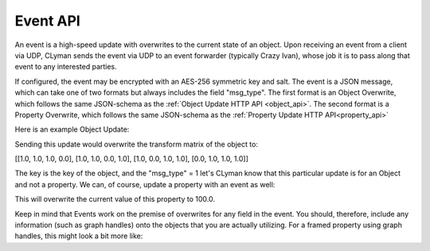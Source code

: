 .. _event_stream_api:

Event API
=========

An event is a high-speed update with overwrites to the current state of an
object.  Upon receiving an event from a client via UDP, CLyman sends the event
via UDP to an event forwarder (typically Crazy Ivan), whose job it is to
pass along that event to any interested parties.

If configured, the event may be encrypted with an AES-256 symmetric key and
salt.  The event is a JSON message, which can take one of two formats but
always includes the field "msg_type".  The first format is an Object Overwrite,
which follows the same JSON-schema as the :ref:`Object Update HTTP API <object_api>`.
The second format is a Property Overwrite, which follows the same JSON-schema as
the :ref:`Property Update HTTP API<property_api>`

Here is an example Object Update:

.. code-block:: json
   {
     "msg_type": 1,
     "key": "5b98880a270698496c36e392",
     "transform": [1.0, 1.0, 1.0, 0.0, 1.0, 1.0, 0.0, 1.0, 1.0, 0.0, 1.0, 1.0, 0.0, 1.0, 1.0, 1.0]
   }

Sending this update would overwrite the transform matrix of the object to:

[[1.0, 1.0, 1.0, 0.0],
[1.0, 1.0, 0.0, 1.0],
[1.0, 0.0, 1.0, 1.0],
[0.0, 1.0, 1.0, 1.0]]

The key is the key of the object, and the "msg_type" = 1 let's CLyman know
that this particular update is for an Object and not a property.  We can,
of course, update a property with an event as well:

.. code-block:: json
   {
     "msg_type": 9,
     "key": "5b98880a270698496c36e392",
     "values": [{"value": 100.0}]
   }

This will overwrite the current value of this property to 100.0.

Keep in mind that Events work on the premise of overwrites for any field in the
event.  You should, therefore, include any information (such as graph handles)
onto the objects that you are actually utilizing.  For a framed property using
graph handles, this might look a bit more like:

.. code-block:: json
   {
     "msg_type": 9,
     "key": "5b98880a270698496c36e392",
     "frame": 100,
     "values": [{"value": 100.0,
                "left_type": "vector",
                "left_x": 10.0,
                "left_y":10.0,
                "right_type": "vector",
                "right_x": 10.0,
                "right_y":10.0}]
   }
